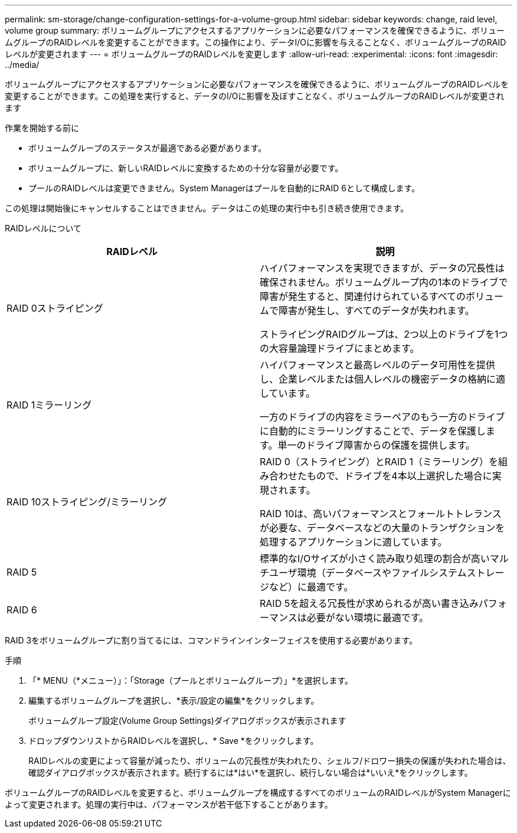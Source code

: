 ---
permalink: sm-storage/change-configuration-settings-for-a-volume-group.html 
sidebar: sidebar 
keywords: change, raid level, volume group 
summary: ボリュームグループにアクセスするアプリケーションに必要なパフォーマンスを確保できるように、ボリュームグループのRAIDレベルを変更することができます。この操作により、データI/Oに影響を与えることなく、ボリュームグループのRAIDレベルが変更されます 
---
= ボリュームグループのRAIDレベルを変更します
:allow-uri-read: 
:experimental: 
:icons: font
:imagesdir: ../media/


[role="lead"]
ボリュームグループにアクセスするアプリケーションに必要なパフォーマンスを確保できるように、ボリュームグループのRAIDレベルを変更することができます。この処理を実行すると、データのI/Oに影響を及ぼすことなく、ボリュームグループのRAIDレベルが変更されます

.作業を開始する前に
* ボリュームグループのステータスが最適である必要があります。
* ボリュームグループに、新しいRAIDレベルに変換するための十分な容量が必要です。
* プールのRAIDレベルは変更できません。System Managerはプールを自動的にRAID 6として構成します。


この処理は開始後にキャンセルすることはできません。データはこの処理の実行中も引き続き使用できます。

RAIDレベルについて

[cols="2*"]
|===
| RAIDレベル | 説明 


 a| 
RAID 0ストライピング
 a| 
ハイパフォーマンスを実現できますが、データの冗長性は確保されません。ボリュームグループ内の1本のドライブで障害が発生すると、関連付けられているすべてのボリュームで障害が発生し、すべてのデータが失われます。

ストライピングRAIDグループは、2つ以上のドライブを1つの大容量論理ドライブにまとめます。



 a| 
RAID 1ミラーリング
 a| 
ハイパフォーマンスと最高レベルのデータ可用性を提供し、企業レベルまたは個人レベルの機密データの格納に適しています。

一方のドライブの内容をミラーペアのもう一方のドライブに自動的にミラーリングすることで、データを保護します。単一のドライブ障害からの保護を提供します。



 a| 
RAID 10ストライピング/ミラーリング
 a| 
RAID 0（ストライピング）とRAID 1（ミラーリング）を組み合わせたもので、ドライブを4本以上選択した場合に実現されます。

RAID 10は、高いパフォーマンスとフォールトトレランスが必要な、データベースなどの大量のトランザクションを処理するアプリケーションに適しています。



 a| 
RAID 5
 a| 
標準的なI/Oサイズが小さく読み取り処理の割合が高いマルチユーザ環境（データベースやファイルシステムストレージなど）に最適です。



 a| 
RAID 6
 a| 
RAID 5を超える冗長性が求められるが高い書き込みパフォーマンスは必要がない環境に最適です。

|===
RAID 3をボリュームグループに割り当てるには、コマンドラインインターフェイスを使用する必要があります。

.手順
. 「* MENU（*メニュー）」：「Storage（プールとボリュームグループ）」*を選択します。
. 編集するボリュームグループを選択し、*表示/設定の編集*をクリックします。
+
ボリュームグループ設定(Volume Group Settings)ダイアログボックスが表示されます

. ドロップダウンリストからRAIDレベルを選択し、* Save *をクリックします。
+
RAIDレベルの変更によって容量が減ったり、ボリュームの冗長性が失われたり、シェルフ/ドロワー損失の保護が失われた場合は、確認ダイアログボックスが表示されます。続行するには*はい*を選択し、続行しない場合は*いいえ*をクリックします。



ボリュームグループのRAIDレベルを変更すると、ボリュームグループを構成するすべてのボリュームのRAIDレベルがSystem Managerによって変更されます。処理の実行中は、パフォーマンスが若干低下することがあります。
